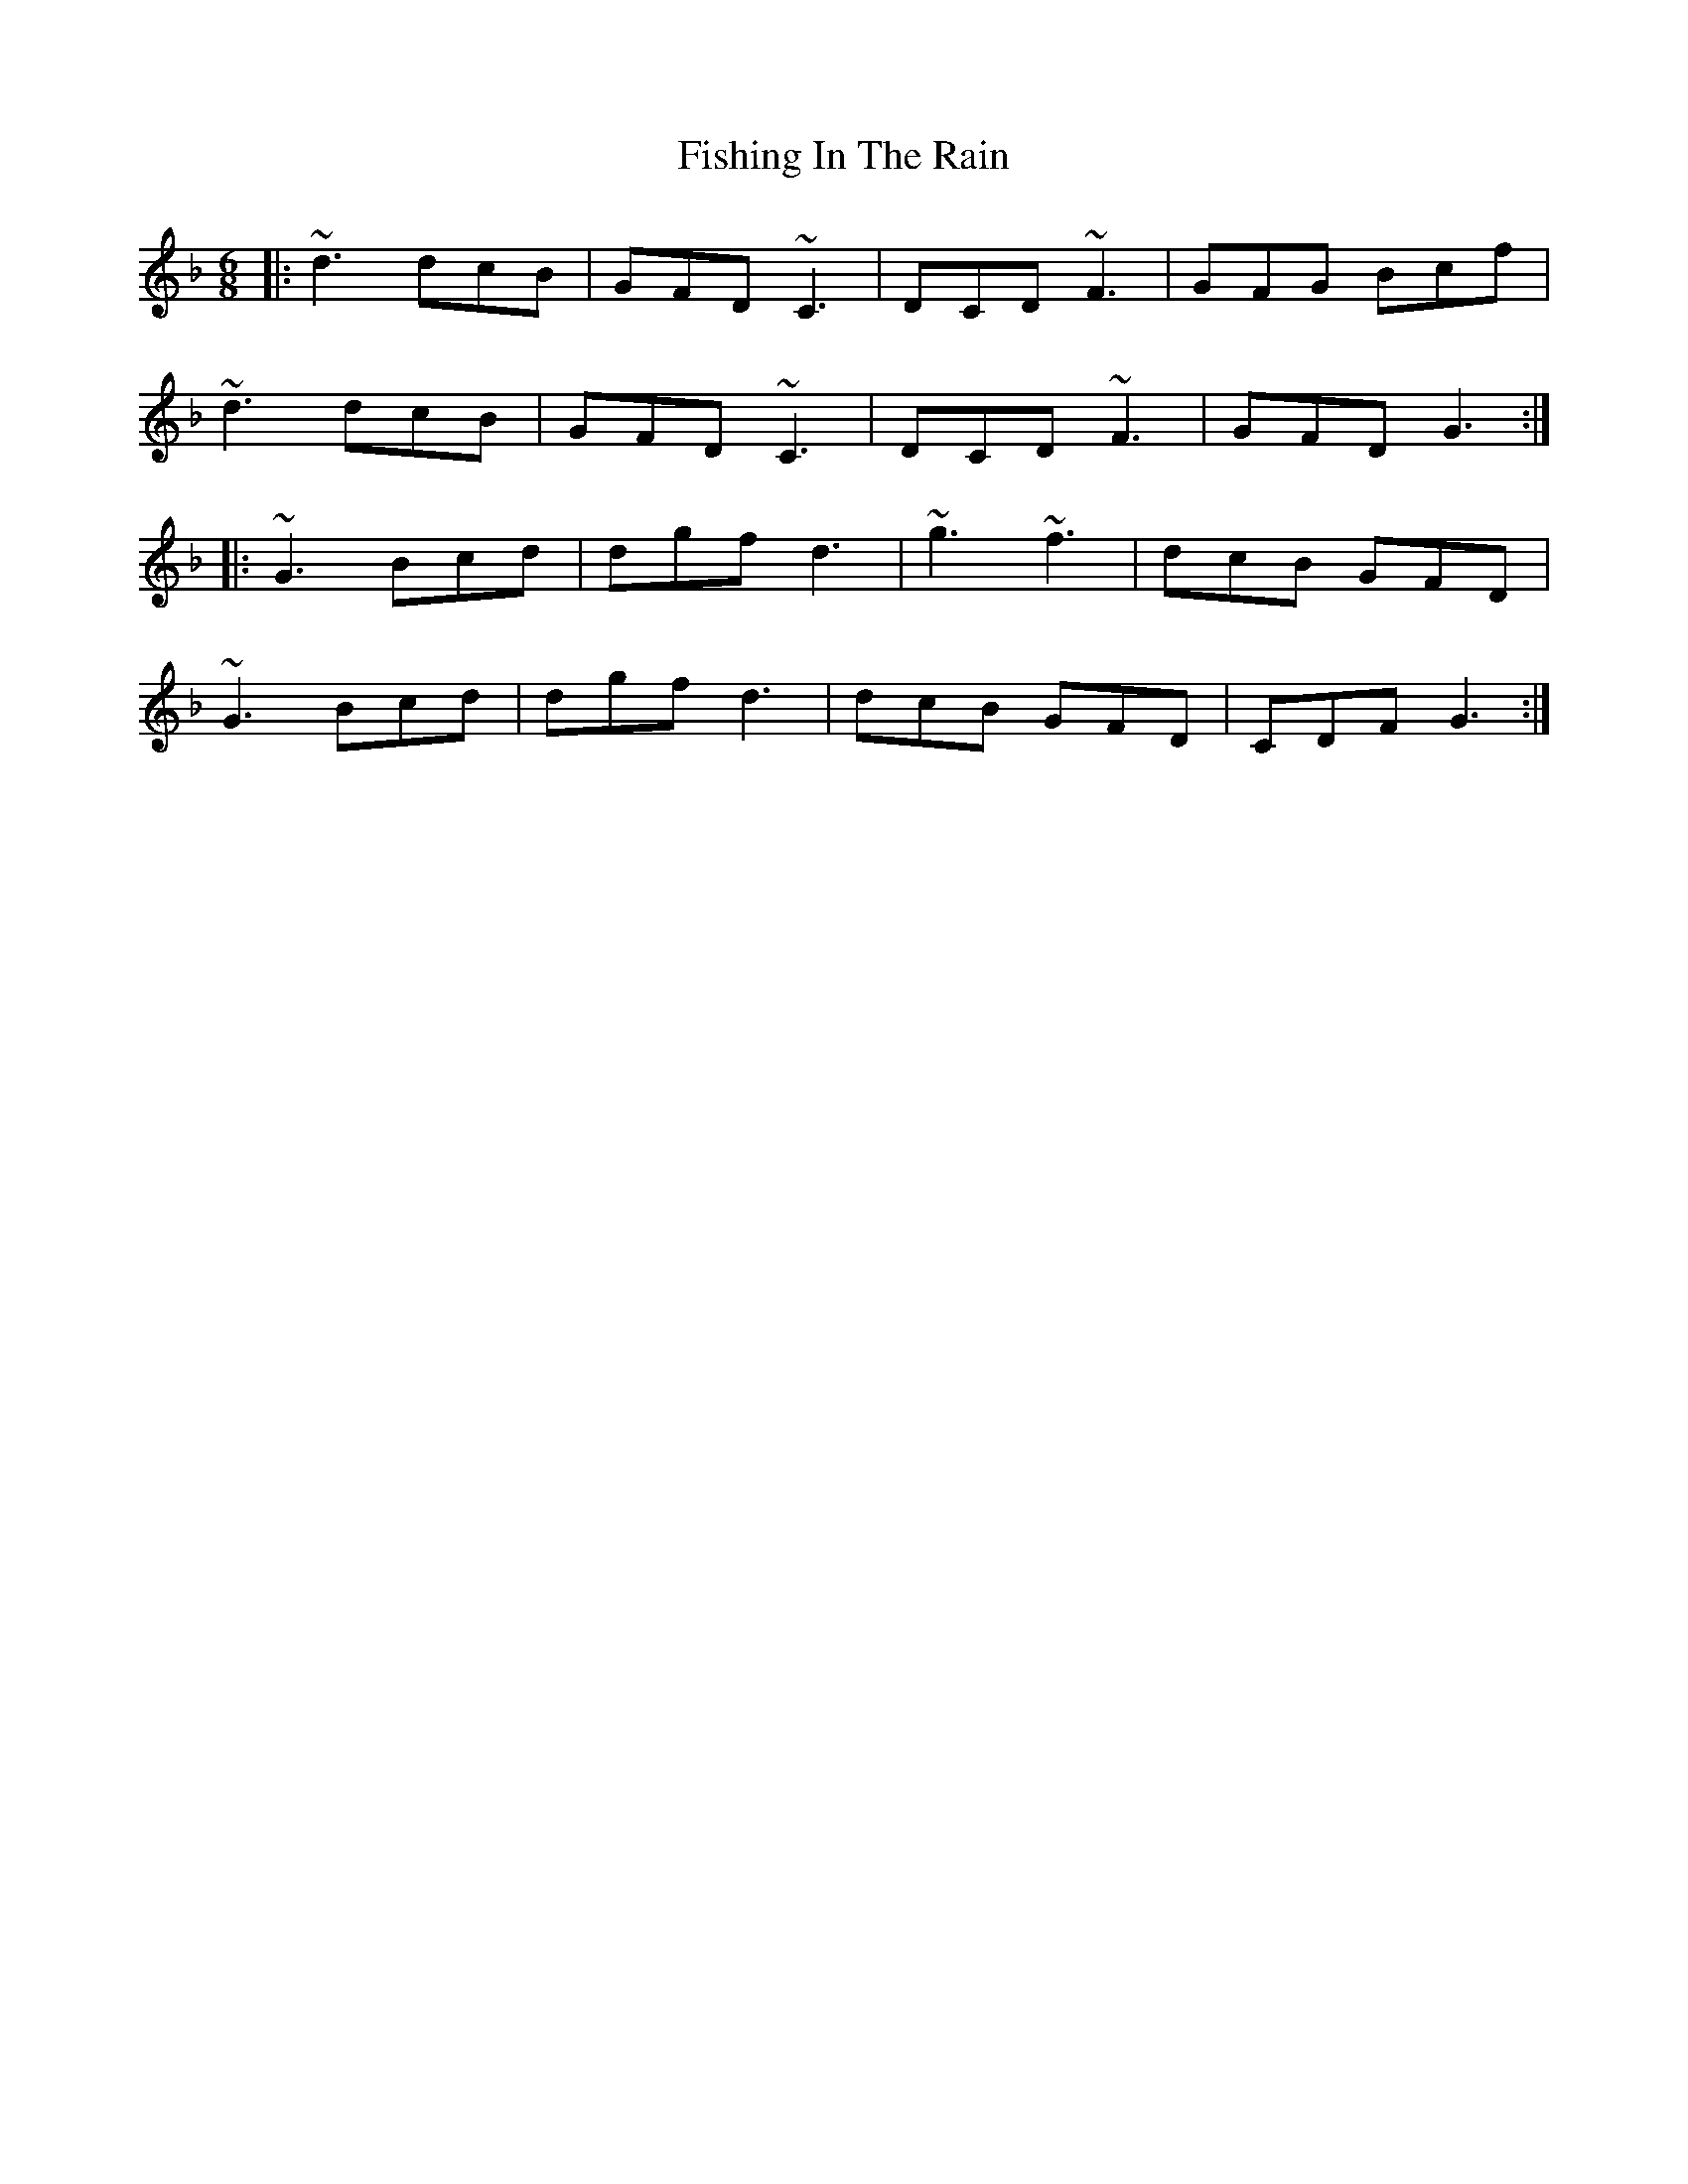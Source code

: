 X: 13248
T: Fishing In The Rain
R: jig
M: 6/8
K: Gdorian
|:~d3 dcB|GFD ~C3|DCD ~F3|GFG Bcf|
~d3 dcB|GFD ~C3|DCD ~F3|GFD G3:|
|:~G3 Bcd|dgf d3|~g3 ~f3|dcB GFD|
~G3 Bcd|dgf d3|dcB GFD|CDF G3:|

